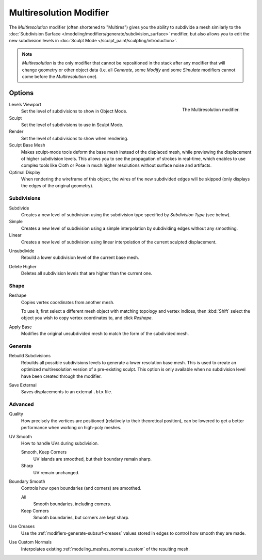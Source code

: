 .. index:: Modeling Modifiers; Multiresolution Modifier
.. _bpy.types.MultiresModifier:

************************
Multiresolution Modifier
************************

The *Multiresolution* modifier (often shortened to "Multires") gives you the ability to subdivide a mesh similarly
to the :doc:`Subdivision Surface </modeling/modifiers/generate/subdivision_surface>` modifier,
but also allows you to edit the new subdivision levels in :doc:`Sculpt Mode </sculpt_paint/sculpting/introduction>`.

.. note::

   *Multiresolution* is the only modifier that cannot be repositioned in the stack after any modifier that will
   change geometry or other object data (i.e. all *Generate*, some *Modify* and some *Simulate* modifiers
   cannot come before the *Multiresolution* one).


Options
=======

.. figure:: /images/modeling_modifiers_generate_multiresolution_panel.png
   :align: right
   :width: 300px

   The Multiresolution modifier.


Levels Viewport
   Set the level of subdivisions to show in Object Mode.
Sculpt
   Set the level of subdivisions to use in Sculpt Mode.
Render
   Set the level of subdivisions to show when rendering.

Sculpt Base Mesh
   Makes sculpt-mode tools deform the base mesh instead of the displaced mesh,
   while previewing the displacement of higher subdivision levels. This allows you to
   see the propagation of strokes in real-time, which enables to use complex tools like
   Cloth or Pose in much higher resolutions without surface noise and artifacts.

Optimal Display
   When rendering the wireframe of this object, the wires of the new subdivided edges will be skipped
   (only displays the edges of the original geometry).


Subdivisions
------------

.. _bpy.ops.object.multires_subdivide:

Subdivide
   Creates a new level of subdivision using the subdivision type specified by *Subdivision Type* (see below).

Simple
   Creates a new level of subdivision using a simple interpolation by subdividing edges without any smoothing.
Linear
   Creates a new level of subdivision using linear interpolation of the current sculpted displacement.

.. _bpy.ops.object.multires_unsubdivide:

Unsubdivide
   Rebuild a lower subdivision level of the current base mesh.

.. _bpy.ops.object.multires_higher_levels_delete:

Delete Higher
   Deletes all subdivision levels that are higher than the current one.


Shape
-----

.. _bpy.ops.object.multires_reshape:

Reshape
   Copies vertex coordinates from another mesh.

   To use it, first select a different mesh object with matching topology and vertex indices,
   then :kbd:`Shift` select the object you wish to copy vertex coordinates to, and click *Reshape*.

.. _bpy.ops.object.multires_base_apply:

Apply Base
   Modifies the original unsubdivided mesh to match the form of the subdivided mesh.


Generate
--------

.. _bpy.ops.object.multires_rebuild_subdiv:

Rebuild Subdivisions
   Rebuilds all possible subdivisions levels to generate a lower resolution base mesh.
   This is used to create an optimized multiresolution version of a pre-existing sculpt.
   This option is only available when no subdivision level have been created through the modifier.

.. _bpy.ops.object.multires_external_save:

Save External
   Saves displacements to an external ``.btx`` file.


Advanced
--------

Quality
   How precisely the vertices are positioned (relatively to their theoretical position),
   can be lowered to get a better performance when working on high-poly meshes.

UV Smooth
   How to handle UVs during subdivision.

   Smooth, Keep Corners
      UV islands are smoothed, but their boundary remain sharp.
   Sharp
      UV remain unchanged.

Boundary Smooth
   Controls how open boundaries (and corners) are smoothed.

   All
      Smooth boundaries, including corners.
   Keep Corners
      Smooth boundaries, but corners are kept sharp.

Use Creases
   Use the :ref:`modifiers-generate-subsurf-creases` values stored in edges to control how smooth they are made.

Use Custom Normals
   Interpolates existing :ref:`modeling_meshes_normals_custom` of the resulting mesh.
